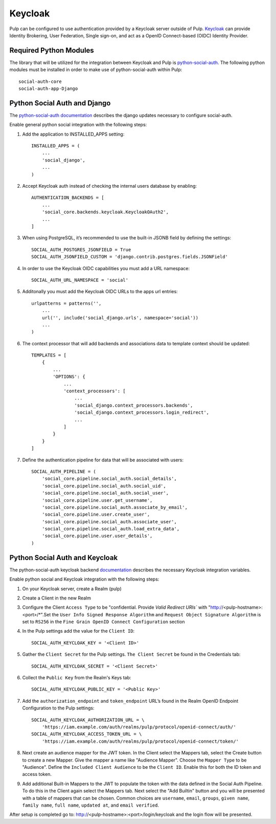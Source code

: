 .. _keycloak-authentication:

Keycloak
--------

Pulp can be configured to use authentication provided by a Keycloak server outside of Pulp.
`Keycloak <https://www.keycloak.org/>`_ can provide Identity Brokering, User Federation, Single
sign-on, and act as a OpenID Connect-based (OIDC) Identity Provider.


.. _keycloak-authentication-required-python-modules:

Required Python Modules
***********************

The library that will be utilized for the integration between Keycloak and Pulp is
`python-social-auth <https://python-social-auth.readthedocs.io/en/latest/index.html>`_. The
following python modules must be installed in order to make use of python-social-auth within Pulp::

    social-auth-core
    social-auth-app-Django


.. _keycloak-authentication-python-social-auth-and-django:

Python Social Auth and Django
*****************************

The `python-social-auth documentation <https://python-social-auth.readthedocs.io/en/latest/configuration/django.html>`_
describes the django updates necessary to configure social-auth. 

Enable general python social integration with the following steps:

1. Add the application to INSTALLED_APPS setting::

    INSTALLED_APPS = (
        ...
        'social_django',
        ...
    )

2. Accept Keycloak auth instead of checking the internal users database by enabling::

    AUTHENTICATION_BACKENDS = [
        ...
        'social_core.backends.keycloak.KeycloakOAuth2',
        ...
    ]

3. When using PostgreSQL, it’s recommended to use the built-in JSONB field by defining the settings::

    SOCIAL_AUTH_POSTGRES_JSONFIELD = True
    SOCIAL_AUTH_JSONFIELD_CUSTOM = 'django.contrib.postgres.fields.JSONField'


4. In order to use the Keycloak OIDC capabilities you must add a URL namespace::

    SOCIAL_AUTH_URL_NAMESPACE = 'social'

5. Additonally you must add the Keycloak OIDC URLs to the apps url entries::

    urlpatterns = patterns('',
        ...
        url('', include('social_django.urls', namespace='social'))
        ...
    )

6. The context processor that will add backends and associations data to template context should be updated::

    TEMPLATES = [
        {
            ...
            'OPTIONS': {
                ...
                'context_processors': [
                    ...
                    'social_django.context_processors.backends',
                    'social_django.context_processors.login_redirect',
                    ...
                ]
            }
        }
    ]

7. Define the authentication pipeline for data that will be associated with users::

    SOCIAL_AUTH_PIPELINE = (
        'social_core.pipeline.social_auth.social_details',
        'social_core.pipeline.social_auth.social_uid',
        'social_core.pipeline.social_auth.social_user',
        'social_core.pipeline.user.get_username',
        'social_core.pipeline.social_auth.associate_by_email',
        'social_core.pipeline.user.create_user',
        'social_core.pipeline.social_auth.associate_user',
        'social_core.pipeline.social_auth.load_extra_data',
        'social_core.pipeline.user.user_details',
    )


.. _keycloak-authentication-python-social-auth-and-keycloak:

Python Social Auth and Keycloak
*******************************

The python-social-auth keycloak backend
`documentation <https://python-social-auth.readthedocs.io/en/latest/backends/keycloak.html#keycloak-open-source-red-hat-sso>`_
describes the necessary Keycloak integration variables.


Enable python social and Keycloak integration with the following steps:

1. On your Keycloak server, create a Realm (pulp)

2. Create a Client in the new Realm

3. Configure the Client ``Access Type`` to be "confidential. Provide `Valid Redirect URIs`` with
   "http://<pulp-hostname>:<port>/*".Set the ``User Info Signed Response Algorithm`` and 
   ``Request Object Signature Algorithm`` is set to ``RS256`` in the 
   ``Fine Grain OpenID Connect Configuration`` section

4. In the Pulp settings add the value for the ``Client ID``::

    SOCIAL_AUTH_KEYCLOAK_KEY = '<Client ID>'

5. Gather the ``Client Secret`` for the Pulp settings. ``The Client Secret`` be found in the
   Credentials tab::

    SOCIAL_AUTH_KEYCLOAK_SECRET = '<Client Secret>'

6. Collect the ``Public Key`` from the Realm's Keys tab::

    SOCIAL_AUTH_KEYCLOAK_PUBLIC_KEY = '<Public Key>'

7. Add the ``authorization_endpoint`` and ``token_endpoint`` URL’s found in the Realm OpenID Endpoint
   Configuration to the Pulp settings::

    SOCIAL_AUTH_KEYCLOAK_AUTHORIZATION_URL = \
        'https://iam.example.com/auth/realms/pulp/protocol/openid-connect/auth/'
    SOCIAL_AUTH_KEYCLOAK_ACCESS_TOKEN_URL = \
        'https://iam.example.com/auth/realms/pulp/protocol/openid-connect/token/'


8. Next create an audience mapper for the JWT token. In the Client select the Mappers tab, select
   the Create button to create a new Mapper. Give the mapper a name like "Audience Mapper". Choose
   the ``Mapper Type`` to be "Audience". Define the ``Included Client Audience`` to be the
   ``Client ID``. Enable this for both the ID token and access token.

9. Add additional Built-in Mappers to the JWT to populate the token with the data defined in the
   Social Auth Pipeline. To do this in the Client again select the Mappers tab. Next select the
   "Add Builtin" button and you will be presented with a table of mappers that can be chosen.
   Common choices are ``username``, ``email``, ``groups``, ``given name``, ``family name``,
   ``full name``, ``updated at``, and ``email verified``. 

After setup is completed go to: http://<pulp-hostname>:<port>/login/keycloak and the login flow
will be presented.
